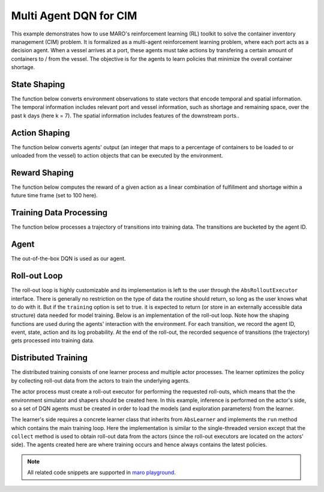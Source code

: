 Multi Agent DQN for CIM
================================================

This example demonstrates how to use MARO's reinforcement learning (RL) toolkit to solve the container
inventory management (CIM) problem. It is formalized as a multi-agent reinforcement learning problem,
where each port acts as a decision agent. When a vessel arrives at a port, these agents must take actions
by transfering a certain amount of containers to / from the vessel. The objective is for the agents to
learn policies that minimize the overall container shortage.

State Shaping
-------------

The function below converts environment observations to state vectors that encode temporal and spatial
information. The temporal information includes relevant port and vessel information, such as shortage
and remaining space, over the past k days (here k = 7). The spatial information includes features
of the downstream ports..

.. code-block:: python
    def get_state(decision_event, snapshots, look_back=7):
        tick, port_idx, vessel_idx = decision_event.tick, decision_event.port_idx, decision_event.vessel_idx
        ticks = [tick - rt for rt in range(look_back - 1)]
        future_port_idx_list = snapshots["vessels"][tick: vessel_idx: 'future_stop_list'].astype('int')
        port_features = snapshots["ports"][ticks: [port_idx] + list(future_port_idx_list): PORT_ATTRIBUTES]
        vessel_features = snapshots["vessels"][tick: vessel_idx: VESSEL_ATTRIBUTES]
        return np.concatenate((port_features, vessel_features))


Action Shaping
--------------

The function below converts agents' output (an integer that maps to a percentage of containers to be loaded
to or unloaded from the vessel) to action objects that can be executed by the environment.

.. code-block:: python
    def get_env_action(model_action, decision_event, vessel_snapshots):
        scope = decision_event.action_scope
        tick = decision_event.tick
        port = decision_event.port_idx
        vessel = decision_event.vessel_idx
        zero_action_idx = len(ACTION_SPACE) / 2  # index corresponding to value zero.

        vessel_space = vessel_snapshots[tick:vessel:VESSEL_ATTRIBUTES][2]
        early_discharge = vessel_snapshots[tick:vessel:"early_discharge"][0]
        percent = abs(ACTION_SPACE[model_action])
        if model_action < zero_action_idx:
            action_type = ActionType.LOAD
            actual_action = min(round(percent * scope.load), vessel_space)
        elif model_action > zero_action_idx:
            action_type = ActionType.DISCHARGE
            plan_action = percent * (scope.discharge + early_discharge) - early_discharge
            actual_action = round(plan_action) if plan_action > 0 else round(percent * scope.discharge)
        else:
            actual_action, action_type = 0, None

        return Action(vessel, port, actual_action, action_type)

Reward Shaping
--------------

The function below computes the reward of a given action as a linear combination of fulfillment and
shortage within a future time frame (set to 100 here).

.. code-block:: python
    def get_reward(
        decision_event, port_snapshots, reward_time_window=100, time_decay=0.97,
        fulfillment_factor=1.0, shortage_factor=1.0    
    ):
        start_tick = decision_event.tick + 1
        end_tick = decision_event.tick + reward_time_window
        ticks = list(range(start_tick, end_tick))
        future_fulfillment = port_snapshots[ticks::"fulfillment"]
        future_shortage = port_snapshots[ticks::"shortage"]
        decay_list = [
            time_decay ** i for i in range(end_tick - start_tick)
            for _ in range(future_fulfillment.shape[0] // (end_tick - start_tick))
        ]

        tot_fulfillment = np.dot(future_fulfillment, decay_list)
        tot_shortage = np.dot(future_shortage, decay_list)

        return np.float32(fulfillment_factor * tot_fulfillment - shortage_factor * tot_shortage)


Training Data Processing
------------------------

The function below processes a trajectory of transitions into training data. The transitions are
bucketed by the agent ID.

.. code-block:: python
    def get_training_data(trajectory, port_snapshots):
        states = trajectory["state"]
        actions = trajectory["action"]
        agent_ids = trajectory["agent_id"]
        events = trajectory["event"]

        exp_by_agent = defaultdict(lambda: defaultdict(list))
        for i in range(len(states) - 1):
            exp = exp_by_agent[agent_ids[i]]
            exp["state"].append(states[i])
            exp["action"].append(actions[i])
            exp["reward"].append(get_reward(events[i], port_snapshots))
            exp["next_state"].append(states[i + 1])

        return dict(exp_by_agent)


Agent
-----

The out-of-the-box DQN is used as our agent.

.. code-block:: python    
    agent_config = {
        "model": ...,
        "optimization": ...,
        "hyper_params": ...
    }

    def get_dqn_agent():
        q_model = SimpleMultiHeadModel(
            FullyConnectedBlock(**agent_config["model"]), optim_option=agent_config["optimization"]
        )
        return DQN(q_model, DQNConfig(**agent_config["hyper_params"]))

Roll-out Loop
-------------

The roll-out loop is highly customizable and its implementation is left to the user through the
``AbsRolloutExecutor`` interface. There is generally no restriction on the type of data the routine
should return, so long as the user knows what to do with it. But if the ``training`` option is set to
true. it is expected to return (or store in an externally accessible data structure) data needed for
model training. Below is an implementation of the roll-out loop. Note how the shaping functions are
used during the agents' interaction with the environment. For each transition, we record the agent ID,
event, state, action and its log probability. At the end of the roll-out, the recorded sequence of
transitions (the trajectory) gets processed into training data. 

.. code-block:: python
    class BasicRolloutExecutor(AbsRolloutExecutor):
        def roll_out(self, index, training=True, model_dict=None, exploration_params=None):
            self.env.reset()
            trajectory = {key: [] for key in ["state", "action", "agent_id", "event"]}
            if model_dict:
                self.agent.load_model(model_dict)  
            if exploration_params:
                self.agent.set_exploration_params(exploration_params)
            metrics, event, is_done = self.env.step(None)
            while not is_done:
                state = get_state(event, self.env.snapshot_list)
                agent_id = event.port_idx
                action = self.agent[agent_id].choose_action(state)
                trajectory["state"].append(state)
                trajectory["agent_id"].append(agent_id)
                trajectory["event"].append(event)
                trajectory["action"].append(action)
                env_action = get_env_action(action, event, self.env.snapshot_list["vessels"])
                metrics, event, is_done = self.env.step(env_action)

            return get_training_data(trajectory, self.env.snapshot_list["ports"]) if training else None


Distributed Training
--------------------

The distributed training consists of one learner process and multiple actor processes. The learner optimizes
the policy by collecting roll-out data from the actors to train the underlying agents.

The actor process must create a roll-out executor for performing the requested roll-outs, which means that the
the environment simulator and shapers should be created here. In this example, inference is performed on the
actor's side, so a set of DQN agents must be created in order to load the models (and exploration parameters)
from the learner.

.. code-block:: python
    def cim_dqn_actor():
        env = Env(**training_config["env"])
        agent = MultiAgentWrapper({name: get_dqn_agent() for name in env.agent_idx_list})
        executor = BasicRolloutExecutor(env, agent)
        actor = BaseActor(training_config["group"], executor)
        actor.run()

The learner's side requires a concrete learner class that inherits from ``AbsLearner`` and implements the ``run``
method which contains the main training loop. Here the implementation is similar to the single-threaded version
except that the ``collect`` method is used to obtain roll-out data from the actors (since the roll-out executors
are located on the actors' side). The agents created here are where training occurs and hence always contains the
latest policies. 

.. code-block:: python
    class BasicLearner(AbsLearner):
        ...
        def run(self):
            for exploration_params in self.scheduler:
                metrics_by_src, exp_by_src = self.collect(
                    self.scheduler.iter, model_dict=self.agent.dump_model(), exploration_params=exploration_params
                )
                for agent_id, exp in concat(exp_by_src).items():
                    exp.update({"loss": [1e8] * len(list(exp.values())[0])})
                    self.agent[agent_id].store_experiences(exp)

                for agent in self.agent.agent_dict.values():
                    agent.train()


    def cim_dqn_learner():
        env = Env(**training_config["env"])
        agent = MultiAgentWrapper({name: get_dqn_agent() for name in env.agent_idx_list})
        scheduler = TwoPhaseLinearParameterScheduler(training_config["max_episode"], **training_config["exploration"])
        learner = BasicLearner(
            training_config["group"], training_config["num_actors"], agent, scheduler,
            update_trigger=training_config["learner_update_trigger"]
        )

        time.sleep(5)
        learner.run()
        learner.exit()

.. note::

  All related code snippets are supported in `maro playground <https://hub.docker.com/r/arthursjiang/maro>`_.

